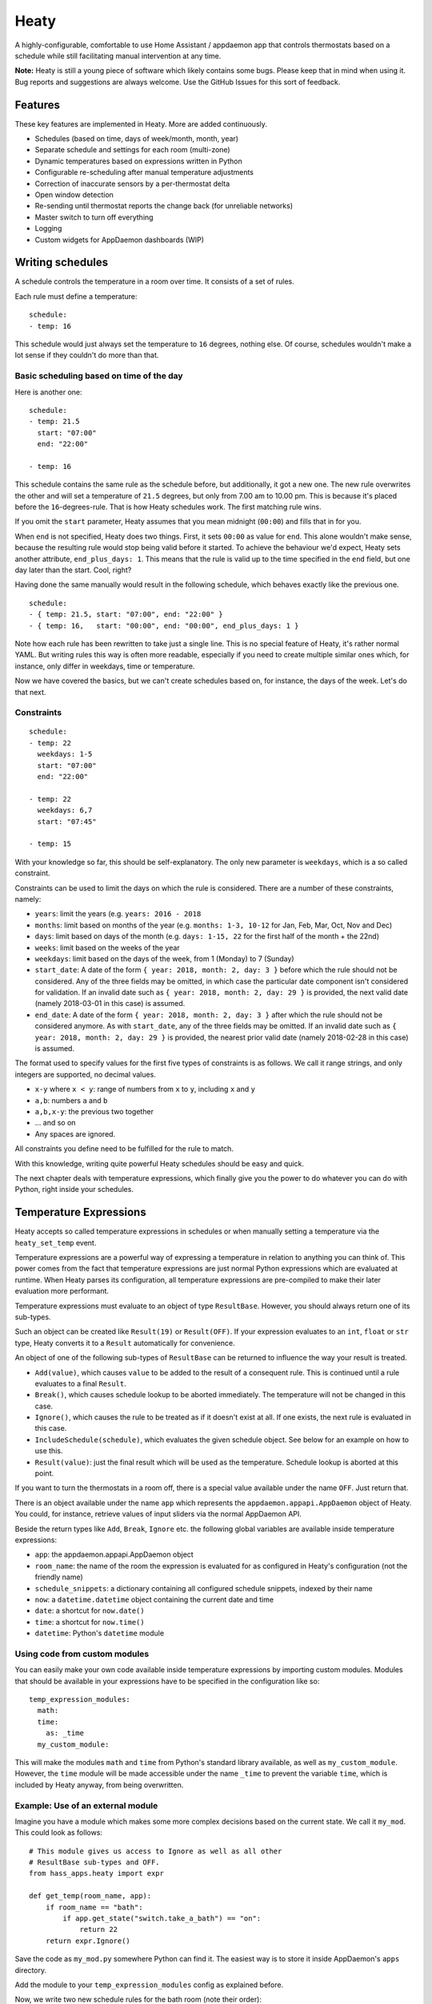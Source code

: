 Heaty
=====

A highly-configurable, comfortable to use Home Assistant / appdaemon app
that controls thermostats based on a schedule while still facilitating
manual intervention at any time.

**Note:**
Heaty is still a young piece of software which likely contains some bugs.
Please keep that in mind when using it. Bug reports and suggestions are
always welcome. Use the GitHub Issues for this sort of feedback.


Features
--------

These key features are implemented in Heaty. More are added continuously.

* Schedules (based on time, days of week/month, month, year)
* Separate schedule and settings for each room (multi-zone)
* Dynamic temperatures based on expressions written in Python
* Configurable re-scheduling after manual temperature adjustments
* Correction of inaccurate sensors by a per-thermostat delta
* Open window detection
* Re-sending until thermostat reports the change back (for unreliable networks)
* Master switch to turn off everything
* Logging
* Custom widgets for AppDaemon dashboards (WIP)


Writing schedules
-----------------

A schedule controls the temperature in a room over time. It consists
of a set of rules.

Each rule must define a temperature:

::

    schedule:
    - temp: 16

This schedule would just always set the temperature to ``16``
degrees, nothing else. Of course, schedules wouldn't make a lot
sense if they couldn't do more than that.

Basic scheduling based on time of the day
~~~~~~~~~~~~~~~~~~~~~~~~~~~~~~~~~~~~~~~~~

Here is another one:

::

    schedule:
    - temp: 21.5
      start: "07:00"
      end: "22:00"

    - temp: 16

This schedule contains the same rule as the schedule before, but
additionally, it got a new one. The new rule overwrites the other
and will set a temperature of ``21.5`` degrees, but only from 7.00 am
to 10.00 pm. This is because it's placed before the ``16``-degrees-rule.
That is how Heaty schedules work. The first matching rule wins.

If you omit the ``start`` parameter, Heaty assumes that you mean
midnight (``00:00``) and fills that in for you.

When ``end`` is not specified, Heaty does two things. First, it sets
``00:00`` as value for ``end``. This alone wouldn't make sense,
because the resulting rule would stop being valid before it started.
To achieve the behaviour we'd expect, Heaty sets another attribute,
``end_plus_days: 1``. This means that the rule is valid up to the
time specified in the ``end`` field, but one day later than the
start. Cool, right?

Having done the same manually would result in the following schedule,
which behaves exactly like the previous one.

::

    schedule:
    - { temp: 21.5, start: "07:00", end: "22:00" }
    - { temp: 16,   start: "00:00", end: "00:00", end_plus_days: 1 }

Note how each rule has been rewritten to take just a single line.
This is no special feature of Heaty, it's rather normal YAML. But
writing rules this way is often more readable, especially if you
need to create multiple similar ones which, for instance, only
differ in weekdays, time or temperature.

Now we have covered the basics, but we can't create schedules based
on, for instance, the days of the week. Let's do that next.

Constraints
~~~~~~~~~~~

::

    schedule:
    - temp: 22
      weekdays: 1-5
      start: "07:00"
      end: "22:00"

    - temp: 22
      weekdays: 6,7
      start: "07:45"

    - temp: 15

With your knowledge so far, this should be self-explanatory. The only
new parameter is ``weekdays``, which is a so called constraint.

Constraints can be used to limit the days on which the rule is
considered. There are a number of these constraints, namely:

* ``years``: limit the years (e.g. ``years: 2016 - 2018``
* ``months``: limit based on months of the year (e.g.
  ``months: 1-3, 10-12`` for Jan, Feb, Mar, Oct, Nov and Dec)
* ``days``: limit based on days of the month (e.g.
  ``days: 1-15, 22`` for the first half of the month + the 22nd)
* ``weeks``: limit based on the weeks of the year
* ``weekdays``: limit based on the days of the week, from 1 (Monday)
  to 7 (Sunday)
* ``start_date``: A date of the form ``{ year: 2018, month: 2, day: 3 }``
  before which the rule should not be considered. Any of the three fields
  may be omitted, in which case the particular date component isn't
  considered for validation.
  If an invalid date such as ``{ year: 2018, month: 2, day: 29 }`` is
  provided, the next valid date (namely 2018-03-01 in this case) is
  assumed.
* ``end_date``: A date of the form ``{ year: 2018, month: 2, day: 3 }``
  after which the rule should not be considered anymore. As with
  ``start_date``, any of the three fields may be omitted.
  If an invalid date such as ``{ year: 2018, month: 2, day: 29 }`` is
  provided, the nearest prior valid date (namely 2018-02-28 in this
  case) is assumed.

The format used to specify values for the first five types of constraints
is as follows. We call it range strings, and only integers are supported,
no decimal values.

* ``x-y`` where ``x < y``: range of numbers from ``x`` to ``y``,
  including ``x`` and ``y``
* ``a,b``: numbers ``a`` and ``b``
* ``a,b,x-y``: the previous two together
* ... and so on
* Any spaces are ignored.

All constraints you define need to be fulfilled for the rule to match.

With this knowledge, writing quite powerful Heaty schedules should be
easy and quick.

The next chapter deals with temperature expressions, which finally
give you the power to do whatever you can do with Python, right inside
your schedules.


Temperature Expressions
-----------------------

Heaty accepts so called temperature expressions in schedules or when
manually setting a temperature via the ``heaty_set_temp`` event.

Temperature expressions are a powerful way of expressing a temperature
in relation to anything you can think of. This power comes from the fact
that temperature expressions are just normal Python expressions which
are evaluated at runtime. When Heaty parses its configuration, all
temperature expressions are pre-compiled to make their later evaluation
more performant.

Temperature expressions must evaluate to an object of type
``ResultBase``. However, you should always return one of its sub-types.

Such an object can be created like ``Result(19)`` or ``Result(OFF)``.
If your expression evaluates to an ``int``, ``float`` or ``str`` type,
Heaty converts it to a ``Result`` automatically for convenience.

An object of one of the following sub-types of ``ResultBase`` can be
returned to influence the way your result is treated.

* ``Add(value)``, which causes ``value`` to be added to the result of
  a consequent rule. This is continued until a rule evaluates to a
  final ``Result``.
* ``Break()``, which causes schedule lookup to be aborted immediately.
  The temperature will not be changed in this case.
* ``Ignore()``, which causes the rule to be treated as if it doesn't
  exist at all. If one exists, the next rule is evaluated in this case.
* ``IncludeSchedule(schedule)``, which evaluates the given schedule
  object. See below for an example on how to use this.
* ``Result(value)``: just the final result which will be used as the
  temperature. Schedule lookup is aborted at this point.

If you want to turn the thermostats in a room off, there is a special
value available under the name ``OFF``. Just return that.

There is an object available under the name ``app`` which represents
the ``appdaemon.appapi.AppDaemon`` object of Heaty. You could,
for instance, retrieve values of input sliders via the normal
AppDaemon API.

Beside the return types like ``Add``, ``Break``, ``Ignore`` etc.
the following global variables are available inside temperature
expressions:

* ``app``: the appdaemon.appapi.AppDaemon object
* ``room_name``: the name of the room the expression is evaluated for
  as configured in Heaty's configuration (not the friendly name)
* ``schedule_snippets``: a dictionary containing all configured schedule
  snippets, indexed by their name
* ``now``: a ``datetime.datetime`` object containing the current date
  and time
* ``date``: a shortcut for ``now.date()``
* ``time``: a shortcut for ``now.time()``
* ``datetime``: Python's ``datetime`` module

Using code from custom modules
~~~~~~~~~~~~~~~~~~~~~~~~~~~~~~

You can easily make your own code available inside temperature
expressions by importing custom modules. Modules that should be
available in your expressions have to be specified in the configuration
like so:

::

    temp_expression_modules:
      math:
      time:
        as: _time
      my_custom_module:

This will make the modules ``math`` and ``time`` from Python's standard
library available, as well as ``my_custom_module``. However, the
``time`` module will be made accessible under the name ``_time`` to
prevent the variable ``time``, which is included by Heaty anyway, from
being overwritten.

Example: Use of an external module
~~~~~~~~~~~~~~~~~~~~~~~~~~~~~~~~~~

Imagine you have a module which makes some more complex decisions
based on the current state. We call it ``my_mod``. This could look
as follows:

::

    # This module gives us access to Ignore as well as all other
    # ResultBase sub-types and OFF.
    from hass_apps.heaty import expr

    def get_temp(room_name, app):
        if room_name == "bath":
            if app.get_state("switch.take_a_bath") == "on":
                return 22
        return expr.Ignore()

Save the code as ``my_mod.py`` somewhere Python can find it.
The easiest way is to store it inside AppDaemon's ``apps`` directory.

Add the module to your ``temp_expression_modules`` config as
explained before.

Now, we write two new schedule rules for the bath room (note their
order):

::

    schedule:
    - temp: my_mod.get_temp(room_name, app)
    - temp: 19

Last step is to write a simple Home Assistant automation to emit a
re-schedule event whenever the state of ``switch.take_a_bath`` changes.

::

    - alias: "Re-schedule when switch.take_a_bath is toggled"
      trigger:
      - platform: state
        entity_id: switch.take_a_bath
      action:
      - event: heaty_reschedule
        event_data:
          room_name: bath

We're done! Now, whenever we toggle the ``take_a_bath`` switch, the
schedules are re-evaluated and our first schedule rule executes.
The rule invokes our custom function, passing to it the room's name
and the ``appdaemon.appapi.AppDaemon`` object. Our custom function
checks the state of the ``take_a_bath`` switch and, if it's enabled,
causes the temperature to be set to 22 degrees. However, if the switch
is off or we called it for a room it actually has no clue about,
the rule is ignored completely.

If that happens, the second rule is processed, which always evaluates
to 19 degrees.

You should be able to extend the ``get_temp`` function to include
functionality for other rooms now as well.

Example: Inlining temperature expressions into schedules
~~~~~~~~~~~~~~~~~~~~~~~~~~~~~~~~~~~~~~~~~~~~~~~~~~~~~~~~

This example demonstrated how custom modules can be used in schedules.
However, for such a simple use case, there is a much shorter way of
achieving the same goal. The following schedule will have the same
effect, but without the use of any external Python module:

::

    schedule:
    - temp: 22 if app.get_state("switch.take_a_bath") == "on" else Ignore()
    - temp: 19

Basically, we inlined the Python code we previously placed in
``my_mod.py`` right into the schedule rule. This works because it is
just an ordinary expression and not a series of statements. If you know
a little Python, you'll probably be familiar with this way of writing
expressions. Often, it is easier and also more readable to include such
short ones directly into the rule instead of calling external code.

Example: Use of ``Add()`` and ``Ignore()``
~~~~~~~~~~~~~~~~~~~~~~~~~~~~~~~~~~~~~~~~~~

This is a rule I use in my own Heaty configuration at home:

::

    schedule_prepend:
    - temp: Add(-3) if app.get_state("input_boolean.absent") == "on" else Ignore()

What does this? Well, the first thing we see is that the rule is placed
inside the ``schedule_prepend`` section. That means, it is valid for
every room and always the first rule being evaluated.

I've defined an ``input_boolean`` called ``absent`` in Home Assistant.
Whenever I leave the house, this gets enabled. If I return, it's turned
off again. In order for Heaty to notice the toggling, I added an
automation to Home Assistant which fires a ``heaty_reschedule`` event.
How that can be done has already been shown above.

Now let's get back to the schedule rule. When it evaluates, it checks the
state of ``input_boolean.absent``. If the switch is turned on, it
evaluates to ``Add(-3)``, otherwise to ``Ignore()``.

``Add(-3)`` is no final temperature yet. Think of it as a temporary
value that is remembered and used later.

Now, my regular schedule starts being evaluated, which, of course, is
different for every room. Rules are evaluated just as normal. If one
returns a ``Result``, that is used as the temperature and evaluation
stops. But wait, there was the ``Add(-3)``, wasn't it? Sure it was.
Hence ``-3`` is now added to the final result.

With this minimal configuration effort, I added an useful away-mode
which throttles all thermostats in the house as soon as I leave.

Think of a device tracker that is able to report the distance between
you and your home. Having such one set up, you could even implement
dynamic throttling that slowly decreases as you near with almost zero
configuration.

Example: Including schedules dynamically with ``IncludeSchedule()``
~~~~~~~~~~~~~~~~~~~~~~~~~~~~~~~~~~~~~~~~~~~~~~~~~~~~~~~~~~~~~~~~~~~

The ``IncludeSchedule()`` return type for temperature expressions can
be used to insert a set of schedule rules right at the position of the
current rule. This comes handy when a set of rules should be chosen
based on some constraints you don't want to include in each rule
redundantly.

You can reference any schedule defined under ``schedule_snippets`` in
the configuration, hence we create one to play with:

::

    schedule_snippets:
      summer:
      - { temp: 20, start: "07:00", end: "22:00", weekdays: 1-5 }
      - { temp: 20, start: "08:00", weekdays: 6-7 }
      - { temp: 16 }

Now, we include the snippet into a room's schedule:

::

    schedule:
    - temp: IncludeSchedule(schedule_snippets["summer"])
      months: 6-9
    - { temp: 21, start: "07:00", end: "21:30", weekdays: 1-5 }
    - { temp: 21, start: "08:00", end: "23:00", weekdays: 6-7 }
    - { temp: 17 }

It turns out that you could have done the exact same without including
schedules by adding the ``months: 6-9`` constraint to all rules of the
summer snippet. But doing it this way makes the configuration a little
more readable.

However, you can also utilize the include functionality from inside
custom code as shown in one of the previous examples. Just think of
a function that selects different schedules based on external criteria,
such as weather sensors or presence detection.

It has to be noted that splitting up schedules doesn't bring any extra
power to Heaty's scheduling capabilities, but it can make configurations
much more readable as they grow.

Example: What to use ``Break()`` for
~~~~~~~~~~~~~~~~~~~~~~~~~~~~~~~~~~~~

The ``Break`` return type is most useful for disabling Heaty's
scheduling mechanism depending on the state of entities. You might
implement a schedule on/off switch with it, like so:

::

    schedule_prepend:
    - temp: Break() if app.get_state("input_boolean.heating_schedule") == "off" else Ignore()

Security considerations
~~~~~~~~~~~~~~~~~~~~~~~

It has to be noted that temperature expressions are evaluated using
Python's ``eval()`` function. In general, this is not suited for code
originating from a source you don't trust completely, because such code
can potentially execute arbitrary commands on your system with the same
permissions and capabilities the AppDaemon process itself has.
That shouldn't be a problem for temperature expressions you write
yourself inside schedules.

This feature could however become problematic if an attacker somehow
is able to emit events on your Home Assistant's event bus. To prevent
temperature expressions from being accepted in the ``heaty_set_temp``
event, processing of such expressions is disabled by default and has
to be enabled explicitly by setting ``untrusted_temp_expressions: true``
in your Heaty configuration.


Events
------

Heaty introduces two new events it listens to:

* ``heaty_reschedule``: Trigger a re-scheduling of the temperature.
  Parameters are:

  * ``room_name``: the name of the room to re-schedule as defined in Heaty's configuration (not the ``friendly_name``) (optional, default: ``null``, which means all rooms)

* ``heaty_set_temp``: Sets a given temperature in a room.
  Parameters are:

  * ``room_name``: the name of the room as defined in Heaty's configuration (not the ``friendly_name``)
  * ``temp``: a temperature expression
  * ``force_resend``: whether to re-send the temperature to the thermostats even if it hasn't changed due to Heaty's records (optional, default: ``false``)
  * ``reschedule_delay``: a number of minutes after which Heaty should automatically switch back to the schedule (optional, default: the ``reschedule_delay`` set in Heaty's configuration for the particular room)

You can emit these events from your custom Home Assistant automations
or scripts in order to control Heaty's behaviour.

This is an example Home Assistant script that turns the heating in the
room named ``living`` to ``25.0`` degrees and switches back to the
regular schedule after one hour:

::

    - alias: Hot for one hour
      sequence:
      - event: heaty_set_temp
        event_data:
          room_name: living
          temp: 25.0
          reschedule_delay: 60


Using Heaty without schedules
-----------------------------

Schedules are not mandatory when using Heaty. It is perfectly valid to
use Heaty just for controlling temperatures in rooms manually while
still benefitting from other features like the open window detection.

To do so, just leave out everything that is related to schedules in
your ``apps.yaml``.
